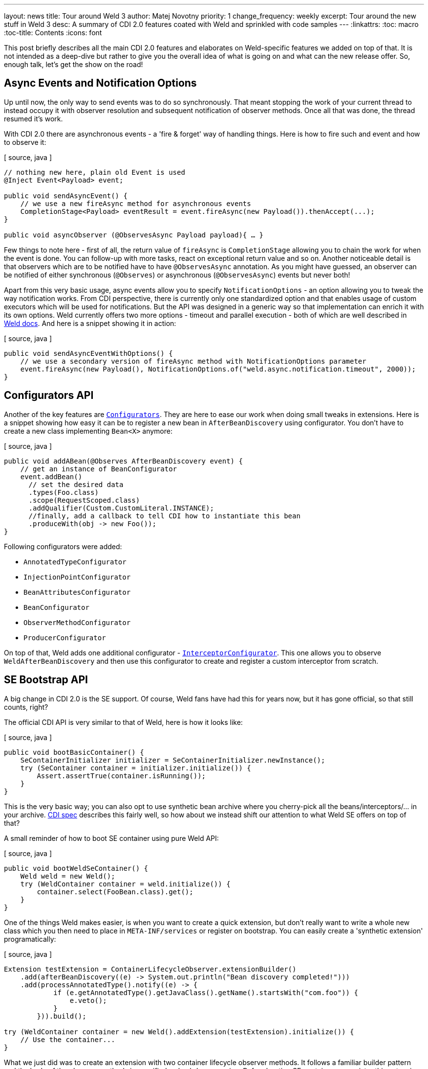 ---
layout: news
title: Tour around Weld 3
author: Matej Novotny
priority: 1
change_frequency: weekly
excerpt: Tour around the new stuff in Weld 3
desc: A summary of CDI 2.0 features coated with Weld and sprinkled with code samples
---
:linkattrs:
:toc: macro
:toc-title: Contents
:icons: font

toc::[]

This post briefly describes all the main CDI 2.0 features and elaborates on Weld-specific features we added on top of that.
It is not intended as a deep-dive but rather to give you the overall idea of what is going on and what can the new release offer.
So, enough talk, let's get the show on the road!

== Async Events and Notification Options

Up until now, the only way to send events was to do so synchronously.
That meant stopping the work of your current thread to instead occupy it with observer resolution and subsequent notification of observer methods.
Once all that was done, the thread resumed it's work.

With CDI 2.0 there are asynchronous events - a 'fire & forget' way of handling things.
Here is how to fire such and event and how to observe it:

[ source, java ]
----
// nothing new here, plain old Event is used
@Inject Event<Payload> event;

public void sendAsyncEvent() {
    // we use a new fireAsync method for asynchronous events
    CompletionStage<Payload> eventResult = event.fireAsync(new Payload()).thenAccept(...); 
}

public void asyncObserver (@ObservesAsync Payload payload){ … }
----

Few things to note here - first of all, the return value of `fireAsync` is `CompletionStage` allowing you to chain the work for when the event is done.
You can follow-up with more tasks, react on exceptional return value and so on.
Another noticeable detail is that observers which are to be notified have to have `@ObservesAsync` annotation.
As you might have guessed, an observer can be notified of either synchronous (`@Observes`) or asynchronous (`@ObservesAsync`) events but never both!

Apart from this very basic usage, async events allow you to specify `NotificationOptions` - an option allowing you to tweak the way notification works.
From CDI perspective, there is currently only one standardized option and that enables usage of custom executors which will be used for notifications.
But the API was designed in a generic way so that implementation can enrich it with its own options.
Weld currently offers two more options - timeout and parallel execution - both of which are well described in link:http://docs.jboss.org/weld/reference/3.0.0.Final/en-US/html/events.html#_notification_options[Weld docs, window="_blank"].
And here is a snippet showing it in action:

[ source, java ]
----
public void sendAsyncEventWithOptions() {
    // we use a secondary version of fireAsync method with NotificationOptions parameter
    event.fireAsync(new Payload(), NotificationOptions.of("weld.async.notification.timeout", 2000)); 
}
----


== Configurators API

Another of the key features are link:http://docs.jboss.org/cdi/spec/2.0/cdi-spec.html#configurators[`Configurators`, window="blank"].
They are here to ease our work when doing small tweaks in extensions.
Here is a snippet showing how easy it can be to register a new bean in `AfterBeanDiscovery` using configurator.
You don't have to create a new class implementing `Bean<X>` anymore:

[ source, java ]
----
public void addABean(@Observes AfterBeanDiscovery event) {
    // get an instance of BeanConfigurator
    event.addBean()
      // set the desired data
      .types(Foo.class)
      .scope(RequestScoped.class)
      .addQualifier(Custom.CustomLiteral.INSTANCE);
      //finally, add a callback to tell CDI how to instantiate this bean
      .produceWith(obj -> new Foo());
}
----

Following configurators were added:

* `AnnotatedTypeConfigurator`
* `InjectionPointConfigurator`
* `BeanAttributesConfigurator`
* `BeanConfigurator`
* `ObserverMethodConfigurator`
* `ProducerConfigurator`

On top of that, Weld adds one additional configurator - link:http://docs.jboss.org/weld/reference/latest/en-US/html_single/#_weld_enriched_container_lifecycle_events[`InterceptorConfigurator`, window="_blank"].
This one allows you to observe `WeldAfterBeanDiscovery` and then use this configurator to create and register a custom interceptor from scratch.

== SE Bootstrap API

A big change in CDI 2.0 is the SE support.
Of course, Weld fans have had this for years now, but it has gone official, so that still counts, right?

The official CDI API is very similar to that of Weld, here is how it looks like:

[ source, java ]
----
public void bootBasicContainer() {
    SeContainerInitializer initializer = SeContainerInitializer.newInstance();
    try (SeContainer container = initializer.initialize()) {
        Assert.assertTrue(container.isRunning());
    }
}
----

This is the very basic way; you can also opt to use synthetic bean archive where you cherry-pick all the beans/interceptors/... in your archive.
link:http://docs.jboss.org/cdi/spec/2.0/cdi-spec.html#se_bootstrap[CDI spec, window="_blank"] describes this fairly well, so how about we instead shift our attention to what Weld SE offers on top of that?

A small reminder of how to boot SE container using pure Weld API:

[ source, java ]
----
public void bootWeldSeContainer() {
    Weld weld = new Weld();
    try (WeldContainer container = weld.initialize()) {
        container.select(FooBean.class).get();
    }
}
----

One of the things Weld makes easier, is when you want to create a quick extension, but don't really want to write a whole new class which you then need to place in `META-INF/services` or register on bootstrap.
You can easily create a 'synthetic extension' programatically:

[ source, java ]
----
Extension testExtension = ContainerLifecycleObserver.extensionBuilder()
    .add(afterBeanDiscovery((e) -> System.out.println("Bean discovery completed!")))
    .add(processAnnotatedType().notify((e) -> {
            if (e.getAnnotatedType().getJavaClass().getName().startsWith("com.foo")) {
                e.veto();
            }
        })).build();

try (WeldContainer container = new Weld().addExtension(testExtension).initialize()) {
    // Use the container...
}
----

What we just did was to create an extension with two container lifecycle observer methods.
It follows a familiar builder pattern and the body of the observer methods is specified as lambda expression.
Before booting SE container, we register this extension as we would any other.
For more information about this, don't hesitate to check our older link:http://weld.cdi-spec.org/news/2016/02/08/weld-se-synth-lifecycle-events/[news post].

== On-demand Request Context Activation

Especially in SE (although not only there) you might want to activate a `RequestContext` manually for certain period of time.
There are two ways to achieve that, first of which is an interceptor - `@ActivateRequestContext`.
You can use that on either a method or a type (enabling it for all methods).
As you might expect, it will activate the context before executing your method and shut it down afterwards.
The other way is through means of built-in bean named `RequestContextController`.
This bean can be injected as any other CDI bean and offers to self-explanatory methods: `activate` and `deactivate`.
The obvious advantage of this approach is that you can enable the context for an extended period of time.

== Observer Method Ordering

A small but noteworthy improvement to observer methods.
You can not leverage `@Priority` annotation in observer methods hence ordering them as you wish.

[ source, java ]
----
public void observeFirst (@Observes @Priority(1) EventPayload payload) {...}

public void observeSecond (@Observes @Priority(2) EventPayload payload) {...}
----

== Intercepting Produced Beans

Up until now, anything you created using producers could not be easily intercepted.
CDI 2.0 allows this for `@AroundInvoke` interceptors in two ways.
There is a new method on `BeanManager` named `createInterceptionFactory` but most of the time you will rather use a built-in bean `InterceptionFactory` which can be injected as a producer method parameter.
Here is a snippet:

[ source, java ]
----

@Produces
@Dependent
public ProducedBean produceFoo(InterceptionFactory<ProducedBean> factory) {
    factory.configure().add(Counter.Literal.INSTANCE);
    return factory.createInterceptedInstance(new ProducedBean());
}

----

To explain this a bit, we first inject the built-in bean with the type equal to the produced type we wish to intercept.
Then we `configure()` it, which returns an `AnnotatedTypeConfigurator` allowing us to add interceptor binding.
Finally, we invoke `InterceptionFactory.createInterceptedInstance()` which takes a the object we produce as a parameter.

You can read more about this in link:http://docs.jboss.org/cdi/spec/2.0/cdi-spec.html#interception_factory[this CDI spec chapter, window="_blank"].

== Trimmed Bean Archives

Last but not least feature we will mention are so called 'trimmed' bean archives.
You can mark an explicit bean archive as trimmed in `beans.xml` by adding the `</trim>` element.
Such bean archive will perform an annotated type discovery as with `bean-discovery-mode="all"` but all types that don't have a bean defining annotation or any scope annotation are then removed from the set of discovered types.

Even in this case, Weld allows you to go one step further and link:http://docs.jboss.org/weld/reference/latest/en-US/html/configure.html#veto-types-without-bean-defining-annotation[veto types based on regular expression].
It works on a similar principle but affects your whole application - it processess all types from all bean archives.
Your archives will be scanned as they would be with bean discovery mode `all` and `ProcessAnnotatedType` will be fired for all found annotated types.
Then, based on the regular expression you provide, annotated types which do not have a bean defining annotation and match the regular expression will be vetoed.
